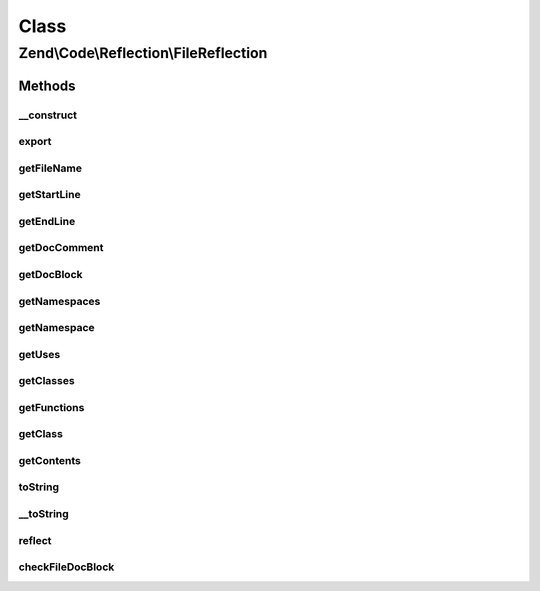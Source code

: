 .. Code/Reflection/FileReflection.php generated using docpx on 01/30/13 03:02pm


Class
*****

Zend\\Code\\Reflection\\FileReflection
======================================

Methods
-------

__construct
+++++++++++

.. function:: __construct()


    @param  string $filename




export
++++++

.. function:: export()


    Required by the Reflector interface.


    :rtype: null 



getFileName
+++++++++++

.. function:: getFileName()


    Return the file name of the reflected file

    :rtype: string 



getStartLine
++++++++++++

.. function:: getStartLine()


    Get the start line - Always 1, staying consistent with the Reflection API

    :rtype: int 



getEndLine
++++++++++

.. function:: getEndLine()


    Get the end line / number of lines

    :rtype: int 



getDocComment
+++++++++++++

.. function:: getDocComment()


    @return string



getDocBlock
+++++++++++

.. function:: getDocBlock()


    @return DocBlockReflection



getNamespaces
+++++++++++++

.. function:: getNamespaces()


    @return array



getNamespace
++++++++++++

.. function:: getNamespace()


    @return string



getUses
+++++++

.. function:: getUses()


    @return array



getClasses
++++++++++

.. function:: getClasses()


    Return the reflection classes of the classes found inside this file

    :rtype: ClassReflection[] 



getFunctions
++++++++++++

.. function:: getFunctions()


    Return the reflection functions of the functions found inside this file

    :rtype: FunctionReflection[] 



getClass
++++++++

.. function:: getClass()


    Retrieve the reflection class of a given class found in this file

    :param null|string: 

    :rtype: ClassReflection 

    :throws: Exception\InvalidArgumentException for invalid class name or invalid reflection class



getContents
+++++++++++

.. function:: getContents()


    Return the full contents of file

    :rtype: string 



toString
++++++++

.. function:: toString()



__toString
++++++++++

.. function:: __toString()


    Serialize to string
    
    Required by the Reflector interface


    :rtype: string 



reflect
+++++++

.. function:: reflect()


    This method does the work of "reflecting" the file
    
    Uses Zend\Code\Scanner\FileScanner to gather file information

    :rtype: void 



checkFileDocBlock
+++++++++++++++++

.. function:: checkFileDocBlock()


    Validate / check a file level DocBlock

    :param array: Array of tokenizer tokens

    :rtype: void 




